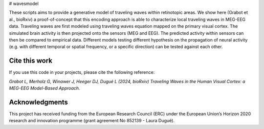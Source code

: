 # wavesmodel
 
These scripts aims to provide a generative model of traveling waves within retinotopic areas. 
We show here (Grabot et al., bioRxiv) a proof-of-concept that this encoding approach is able to characterize local traveling waves in MEG-EEG data.
Traveling waves are first modeled using traveling waves equation mapped on the primary visual cortex. The simulated brain activity is then projected onto the sensors (MEG and EEG). The predicted activity within sensors can then be compared to empirical data. Different models testing different hypothesis on the propagation of neural activity (e.g. with different temporal or spatial frequency, or a specific direction) can be tested against each other.

Cite this work
------------------------------------
If you use this code in your projects, please cite the following reference:

*Grabot L, Merholz G, Winawer J, Heeger DJ, Dugué L (2024, bioRxiv) Traveling Waves in the Human Visual Cortex: a MEG-EEG Model-Based Approach.*

Acknowledgments
------------------------------------
This project has received funding from the European Research Council (ERC) under the European Union’s Horizon 2020 research and innovation programme (grant agreement No 852139 - Laura Dugué). 
